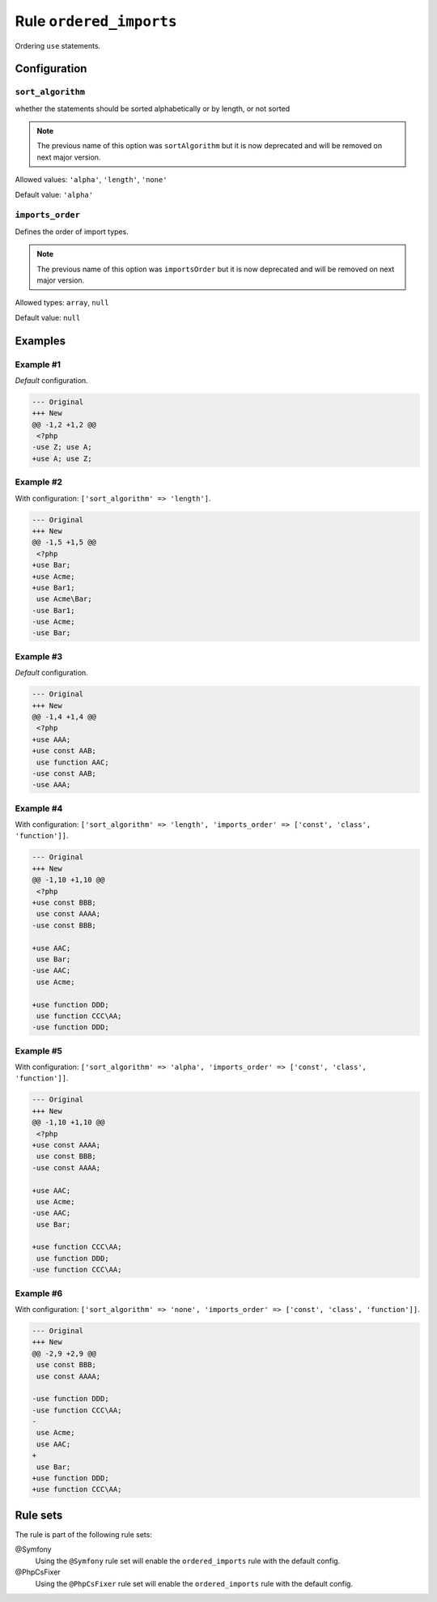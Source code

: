 ========================
Rule ``ordered_imports``
========================

Ordering ``use`` statements.

Configuration
-------------

``sort_algorithm``
~~~~~~~~~~~~~~~~~~

whether the statements should be sorted alphabetically or by length, or not
sorted

.. note:: The previous name of this option was ``sortAlgorithm`` but it is now deprecated and will be removed on next major version.

Allowed values: ``'alpha'``, ``'length'``, ``'none'``

Default value: ``'alpha'``

``imports_order``
~~~~~~~~~~~~~~~~~

Defines the order of import types.

.. note:: The previous name of this option was ``importsOrder`` but it is now deprecated and will be removed on next major version.

Allowed types: ``array``, ``null``

Default value: ``null``

Examples
--------

Example #1
~~~~~~~~~~

*Default* configuration.

.. code-block:: diff

   --- Original
   +++ New
   @@ -1,2 +1,2 @@
    <?php
   -use Z; use A;
   +use A; use Z;

Example #2
~~~~~~~~~~

With configuration: ``['sort_algorithm' => 'length']``.

.. code-block:: diff

   --- Original
   +++ New
   @@ -1,5 +1,5 @@
    <?php
   +use Bar;
   +use Acme;
   +use Bar1;
    use Acme\Bar;
   -use Bar1;
   -use Acme;
   -use Bar;

Example #3
~~~~~~~~~~

*Default* configuration.

.. code-block:: diff

   --- Original
   +++ New
   @@ -1,4 +1,4 @@
    <?php
   +use AAA;
   +use const AAB;
    use function AAC;
   -use const AAB;
   -use AAA;

Example #4
~~~~~~~~~~

With configuration: ``['sort_algorithm' => 'length', 'imports_order' => ['const', 'class', 'function']]``.

.. code-block:: diff

   --- Original
   +++ New
   @@ -1,10 +1,10 @@
    <?php
   +use const BBB;
    use const AAAA;
   -use const BBB;

   +use AAC;
    use Bar;
   -use AAC;
    use Acme;

   +use function DDD;
    use function CCC\AA;
   -use function DDD;

Example #5
~~~~~~~~~~

With configuration: ``['sort_algorithm' => 'alpha', 'imports_order' => ['const', 'class', 'function']]``.

.. code-block:: diff

   --- Original
   +++ New
   @@ -1,10 +1,10 @@
    <?php
   +use const AAAA;
    use const BBB;
   -use const AAAA;

   +use AAC;
    use Acme;
   -use AAC;
    use Bar;

   +use function CCC\AA;
    use function DDD;
   -use function CCC\AA;

Example #6
~~~~~~~~~~

With configuration: ``['sort_algorithm' => 'none', 'imports_order' => ['const', 'class', 'function']]``.

.. code-block:: diff

   --- Original
   +++ New
   @@ -2,9 +2,9 @@
    use const BBB;
    use const AAAA;

   -use function DDD;
   -use function CCC\AA;
   -
    use Acme;
    use AAC;
   +
    use Bar;
   +use function DDD;
   +use function CCC\AA;

Rule sets
---------

The rule is part of the following rule sets:

@Symfony
  Using the ``@Symfony`` rule set will enable the ``ordered_imports`` rule with the default config.

@PhpCsFixer
  Using the ``@PhpCsFixer`` rule set will enable the ``ordered_imports`` rule with the default config.
